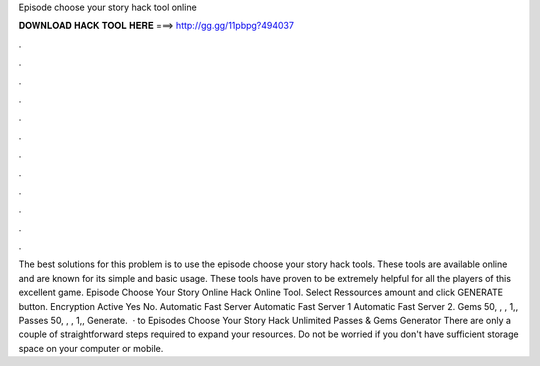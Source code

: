 Episode choose your story hack tool online

𝐃𝐎𝐖𝐍𝐋𝐎𝐀𝐃 𝐇𝐀𝐂𝐊 𝐓𝐎𝐎𝐋 𝐇𝐄𝐑𝐄 ===> http://gg.gg/11pbpg?494037

.

.

.

.

.

.

.

.

.

.

.

.

The best solutions for this problem is to use the episode choose your story hack tools. These tools are available online and are known for its simple and basic usage. These tools have proven to be extremely helpful for all the players of this excellent game. Episode Choose Your Story Online Hack Online Tool. Select Ressources amount and click GENERATE button. Encryption Active Yes No. Automatic Fast Server Automatic Fast Server 1 Automatic Fast Server 2. Gems 50, , , 1,, Passes 50, , , 1,, Generate.  · to Episodes Choose Your Story Hack Unlimited Passes & Gems Generator There are only a couple of straightforward steps required to expand your resources. Do not be worried if you don't have sufficient storage space on your computer or mobile.